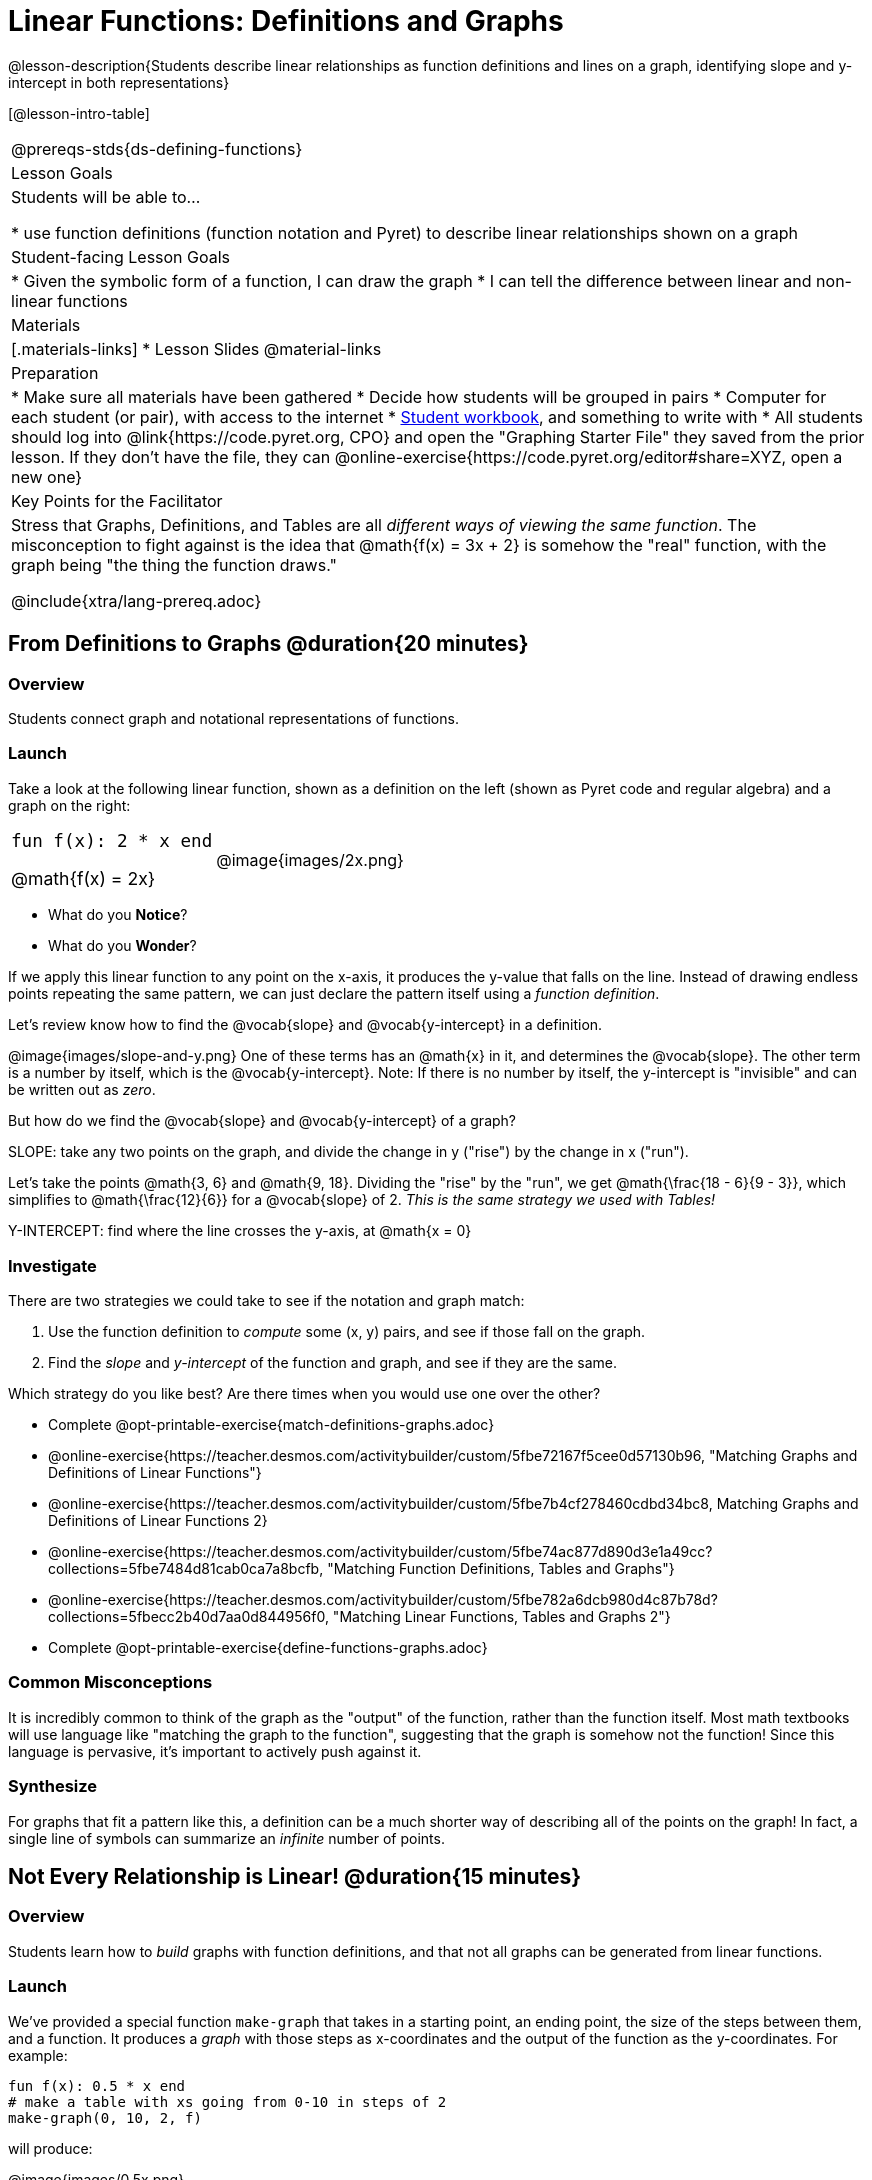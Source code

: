 = Linear Functions: Definitions and Graphs

++++
<style>
.top-table img {width: 75%; height: 75%;}
.top-table td:first-child, .top-table td:first-child .editbox {
	font-size: 1.1rem !important;
}
</style>
++++

@lesson-description{Students describe linear relationships as function definitions and lines on a graph, identifying slope and y-intercept in both representations}

[@lesson-intro-table]
|===
@prereqs-stds{ds-defining-functions}
| Lesson Goals
| Students will be able to...

* use function definitions (function notation and Pyret) to describe linear relationships shown on a graph

| Student-facing Lesson Goals
|

* Given the symbolic form of a function, I can draw the graph
* I can tell the difference between linear and non-linear functions

| Materials
|[.materials-links]
* Lesson Slides
@material-links

| Preparation
|
* Make sure all materials have been gathered
* Decide how students will be grouped in pairs
* Computer for each student (or pair), with access to the internet
* link:{pathwayrootdir}/workbook/workbook.pdf[Student workbook], and something to write with
* All students should log into @link{https://code.pyret.org, CPO} and open the "Graphing Starter File" they saved from the prior lesson. If they don't have the file, they can @online-exercise{https://code.pyret.org/editor#share=XYZ, open a new one} 

| Key Points for the Facilitator
| Stress that Graphs, Definitions, and Tables are all __different ways of viewing the same function__. The misconception to fight against is the idea that @math{f(x) = 3x + 2} is somehow the "real" function, with the graph being "the thing the function draws."

@include{xtra/lang-prereq.adoc}
|===

== From Definitions to Graphs @duration{20 minutes}

=== Overview
Students connect graph and notational representations of functions.

=== Launch
Take a look at the following linear function, shown as a definition on the left (shown as Pyret code and regular algebra) and a graph on the right:

[.top-table, cols="^.^1a,^.^1a", frame="none"]
|===
| `fun f(x): 2 * x end`

@math{f(x) = 2x}

| @image{images/2x.png}

|===

* What do you *Notice*?
* What do you *Wonder*?

If we apply this linear function to any point on the x-axis, it produces the y-value that falls on the line. Instead of drawing endless points repeating the same pattern, we can just declare the pattern itself using a __function definition__.

Let's review know how to find the @vocab{slope} and @vocab{y-intercept} in a definition.

@image{images/slope-and-y.png}
One of these terms has an @math{x} in it, and determines the @vocab{slope}. The other term is a number by itself, which is the @vocab{y-intercept}. Note: If there is no number by itself, the y-intercept is "invisible" and can be written out as _zero_.

But how do we find the @vocab{slope} and @vocab{y-intercept} of a graph?

[.lesson-point]
SLOPE: take any two points on the graph, and divide the change in y ("rise") by the change in x ("run").

Let's take the points @math{3, 6} and @math{9, 18}. Dividing the "rise" by the "run", we get @math{\frac{18 - 6}{9 - 3}}, which simplifies to @math{\frac{12}{6}} for a @vocab{slope} of 2. __This is the same strategy we used with Tables!__

[.lesson-point]
Y-INTERCEPT: find where the line crosses the y-axis, at @math{x = 0}

=== Investigate

There are two strategies we could take to see if the notation and graph match:

. Use the function definition to _compute_ some (x, y) pairs, and see if those fall on the graph.
. Find the _slope_ and _y-intercept_ of the function and graph, and see if they are the same.

[.lesson-instruction]
--
Which strategy do you like best? Are there times when you would use one over the other?

- Complete @opt-printable-exercise{match-definitions-graphs.adoc}
- @online-exercise{https://teacher.desmos.com/activitybuilder/custom/5fbe72167f5cee0d57130b96, "Matching Graphs and Definitions of Linear Functions"}
- @online-exercise{https://teacher.desmos.com/activitybuilder/custom/5fbe7b4cf278460cdbd34bc8, Matching Graphs and Definitions of Linear Functions 2}
- @online-exercise{https://teacher.desmos.com/activitybuilder/custom/5fbe74ac877d890d3e1a49cc?collections=5fbe7484d81cab0ca7a8bcfb, "Matching Function Definitions, Tables and Graphs"}
- @online-exercise{https://teacher.desmos.com/activitybuilder/custom/5fbe782a6dcb980d4c87b78d?collections=5fbecc2b40d7aa0d844956f0, "Matching Linear Functions, Tables and Graphs 2"}
- Complete @opt-printable-exercise{define-functions-graphs.adoc}
--

=== Common Misconceptions
It is incredibly common to think of the graph as the "output" of the function, rather than the function itself. Most math textbooks will use language like "matching the graph to the function", suggesting that the graph is somehow not the function! Since this language is pervasive, it's important to actively push against it.

=== Synthesize
For graphs that fit a pattern like this, a definition can be a much shorter way of describing all of the points on the graph! In fact, a single line of symbols can summarize an _infinite_ number of points.


== Not Every Relationship is Linear! @duration{15 minutes}

=== Overview
Students learn how to _build_ graphs with function definitions, and that not all graphs can be generated from linear functions.

=== Launch
We've provided a special function `make-graph` that takes in a starting point, an ending point, the size of the steps between them, and a function. It produces a __graph__ with those steps as x-coordinates and the output of the function as the y-coordinates. For example:

```
fun f(x): 0.5 * x end
# make a table with xs going from 0-10 in steps of 2
make-graph(0, 10, 2, f)
```

will produce:

@image{images/0.5x.png}

[.lesson-instruction]
* How could we change this code to make a graph for *all* the points between 0 and 10, instead of skipping by 2? 
* How could we change this code to make a graph for all the points between 20 and 200, skipping by 10? 
* How could we change this code to make a graph for a different function altogether? 
* Open the Table and Graphs Starter File, and try defining different functions and using them to build Tables.

=== Investigate
__Non-linear functions__ have terms that involve more than just @math{x}. They might have exotic terms like @math{x^2}, @math{\sqrt x}, @math{2^x} etc. These functions (e.g. - _quadratic_ or _exponential_ functions) have patterns of their own, and very differently-shaped graphs! 

[.lesson-instruction]
* Complete @opt-printable-exercise{define-functions-graphs.adoc}.
* What are some graphs that can't be made from linear functions?

_Any_ graph constructed from a linear function will have points that precisely follow a straight-line pattern. But not every graph follows a pattern like that! Can you tell which is which?

[.lesson-instruction]
Open @opt-printable-exercise{linear-nonlinear-bust.adoc}. Which of these tables can be summarized by a linear function? Which ones can't?

=== Synthesize
@vocab{Functions} are a way of talking about relationships between quantities: milk costs $0.59/gallon, a stone falls at @math{9.8m/s^2}, or there are 30 students for every teacher at a school. If you can figure out the relationship between a small sample of data, we can __make predictions__ about what happens next. We can see these relationships as tables, graphs, or symbols in a definition. We can even think about them as a mapping between @vocab{Domain} and @vocab{Range}! 

When we talk about functions, sometimes it's easiest to think of the graph. Sometimes it's best to see the table, or the definition. *It all depends on what we want to know.* We've just explored @vocab{linear} functions for now, but there are many other kinds of relationships! What's important is being able to switch between representations, and see the connections between them.


== Additional Exercises:
* @opt-online-exercise{https://teacher.desmos.com/activitybuilder/custom/5fc263844666f00d51454b58, "Identifying y-intercepts in Tables, Graphs & Symbolic Representations of Linear Functions"}
* @opt-online-exercise{https://teacher.desmos.com/activitybuilder/custom/5fc264d34666f00d51454b87, "Identifying slope in Tables, Graphs & Symbolic Representations of Linear Functions"}
* @opt-online-exercise{https://teacher.desmos.com/activitybuilder/custom/5fc26797b575200bae86929c, "Identifying Linearity in Tables, Graphs & Symbolic Representations of Linear Functions"}
* @opt-online-exercise{https://teacher.desmos.com/activitybuilder/custom/5fc261b2b575200bae8691fd, "Matching Tables, Graphs, and Symbolic Representations of Functions (challenge!)"}
